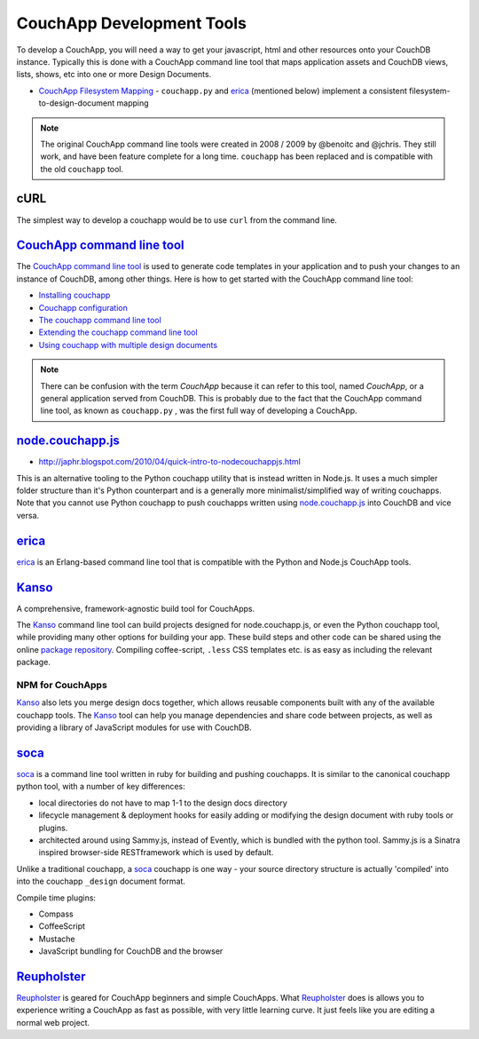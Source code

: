 .. _dev-tools:

CouchApp Development Tools
==========================

To develop a CouchApp, you will need a way to get your javascript,
html and other resources onto your CouchDB instance.
Typically this is done with a CouchApp command line tool
that maps application assets and CouchDB views, lists, shows,
etc into one or more Design Documents.

- `CouchApp Filesystem Mapping <filesystem-mapping.html>`_ - ``couchapp.py``
  and erica_ (mentioned below) implement a consistent
  filesystem-to-design-document mapping

.. note::
    The original CouchApp command line tools were created in 2008 / 2009 by
    @benoitc and @jchris. They still work, and have been feature complete
    for a long time. ``couchapp`` has been replaced and is compatible with the
    old ``couchapp`` tool.


cURL
----

The simplest way to develop a couchapp would be to use ``curl`` from the
command line.


`CouchApp command line tool <couchapp-python.html>`_
------------------------------------------------------

The `CouchApp command line tool <couchapp-python.html>`_ is used to
generate code templates in your application and to push your changes to
an instance of CouchDB, among other things. Here is how to get started
with the CouchApp command line tool:

-  `Installing couchapp <installing.html>`_
-  `Couchapp configuration <couchapp-config.html>`_
-  `The couchapp command line tool <couchapp-usage.html>`_
-  `Extending the couchapp command line tool <couchapp-extend.html>`_
-  `Using couchapp with multiple design documents <multiple-design-docs.html>`_

.. note::
    There can be confusion with the term *CouchApp* because it can refer to
    this tool, named *CouchApp*, or a general application served from
    CouchDB. This is probably due to the fact that the CouchApp command line
    tool, as known as ``couchapp.py`` , was the first full way of developing a
    CouchApp.


node.couchapp.js_
-----------------

.. _node.couchapp.js: https://github.com/mikeal/node.couchapp.js

-  http://japhr.blogspot.com/2010/04/quick-intro-to-nodecouchappjs.html

This is an alternative tooling to the Python couchapp utility that is
instead written in Node.js. It uses a much simpler folder structure than
it's Python counterpart and is a generally more minimalist/simplified
way of writing couchapps. Note that you cannot use Python couchapp to
push couchapps written using node.couchapp.js_ into CouchDB and vice versa.


erica_
-------

.. _erica: https://github.com/benoitc/erica

erica_ is an Erlang-based command line tool that is compatible with
the Python and Node.js CouchApp tools.


Kanso_
-------

.. _Kanso: http://kan.so/

A comprehensive, framework-agnostic build tool for CouchApps.

The Kanso_ command line tool can build projects designed for
node.couchapp.js, or even the Python couchapp tool, while providing many
other options for building your app. These build steps and other code
can be shared using the online `package
repository <http://kan.so/packages>`_. Compiling coffee-script, ``.less``
CSS templates etc. is as easy as including the relevant package.

NPM for CouchApps
+++++++++++++++++++

Kanso_ also lets you merge design docs together, which allows reusable
components built with any of the available couchapp tools. The Kanso_
tool can help you manage dependencies and share code between projects,
as well as providing a library of JavaScript modules for use with
CouchDB.


soca_
------

.. _soca: https://github.com/quirkey/soca

soca_ is a command line tool written in ruby for building and pushing
couchapps. It is similar to the canonical couchapp python tool, with a
number of key differences:

-  local directories do not have to map 1-1 to the design docs directory
-  lifecycle management & deployment hooks for easily adding or
   modifying the design document with ruby tools or plugins.
-  architected around using Sammy.js, instead of Evently, which is
   bundled with the python tool. Sammy.js is a Sinatra inspired
   browser-side RESTframework which is used by default.

Unlike a traditional couchapp, a soca_ couchapp is one way - your source
directory structure is actually 'compiled' into into the couchapp
``_design`` document format.

Compile time plugins:

-  Compass
-  CoffeeScript
-  Mustache
-  JavaScript bundling for CouchDB and the browser


Reupholster_
------------

.. _Reupholster: http://reupholster.iriscouch.com/reupholster/_design/app/index.html

Reupholster_ is geared for CouchApp beginners and simple CouchApps.
What Reupholster_ does is allows you to experience writing a CouchApp as fast
as possible, with very little learning curve. It just feels like you are
editing a normal web project.
